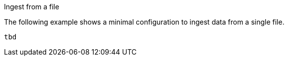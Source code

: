 [[config-file-example-ingest-file]]
[[config-file-example-ingest-file]]

++++
<titleabbrev>Ingest from a file</titleabbrev>
++++

The following example shows a minimal configuration to ingest data from a single file.

["source","yaml"]
----
tbd
----